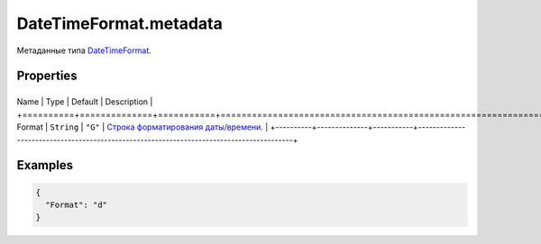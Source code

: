 DateTimeFormat.metadata
=======================

Метаданные типа `DateTimeFormat <../>`__.

Properties
----------

+----------+--------------+-----------+-----------------------------------------------------------------------------------------+
Name     | Type         | Default   | Description                                                                             |
+==========+==============+===========+=========================================================================================+
Format   | ``String``   | ``"G"``   | `Строка форматирования даты/времени <../../../Culture/Culture.dateTimeFormatting>`__.   |
+----------+--------------+-----------+-----------------------------------------------------------------------------------------+

Examples
--------

.. code:: json

    {
      "Format": "d"
    }
